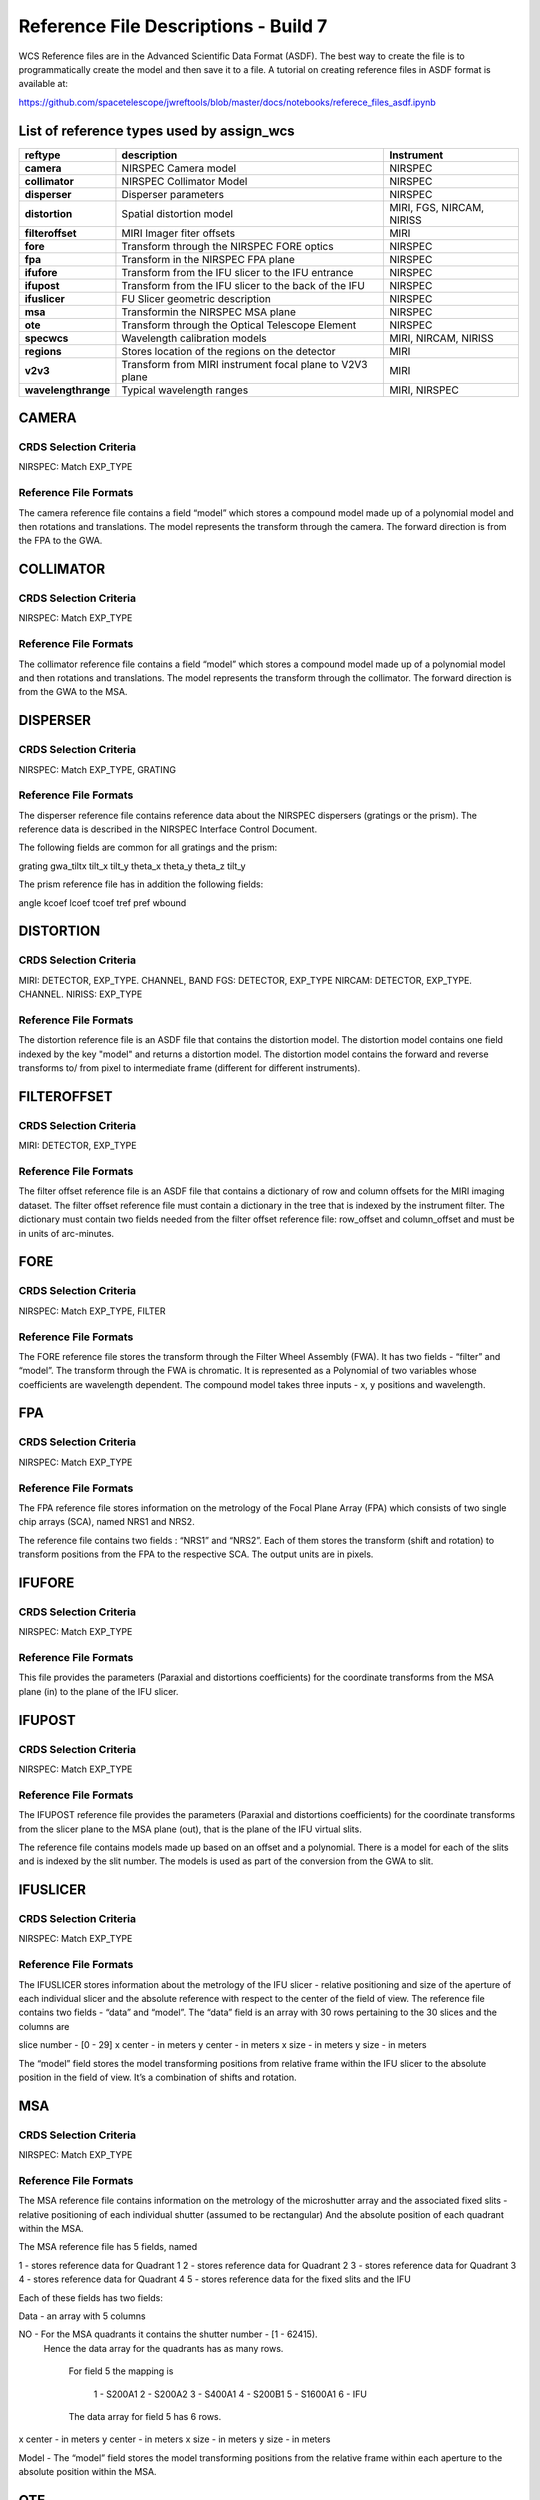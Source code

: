 Reference File Descriptions - Build 7
=====================================

WCS Reference files are in the Advanced Scientific Data Format (ASDF).
The best way to create the file is to programmatically create the model and then save it to a file.
A tutorial on creating reference files in ASDF format is available at:

https://github.com/spacetelescope/jwreftools/blob/master/docs/notebooks/referece_files_asdf.ipynb



List of reference types used by assign_wcs
------------------------------------------



===================    ==========================================================   ============================
reftype                                     description                              Instrument
===================    ==========================================================   ============================
**camera**             NIRSPEC Camera model                                          NIRSPEC
**collimator**         NIRSPEC Collimator Model                                      NIRSPEC
**disperser**          Disperser parameters                                          NIRSPEC
**distortion**         Spatial distortion model                                      MIRI, FGS, NIRCAM, NIRISS
**filteroffset**       MIRI Imager fiter offsets                                     MIRI
**fore**               Transform through the NIRSPEC FORE optics                     NIRSPEC
**fpa**                Transform in the NIRSPEC FPA plane                            NIRSPEC
**ifufore**            Transform from the IFU slicer to the IFU entrance             NIRSPEC
**ifupost**            Transform from the IFU slicer to the back of the IFU          NIRSPEC
**ifuslicer**          FU Slicer geometric description                               NIRSPEC
**msa**                Transformin the NIRSPEC MSA plane                             NIRSPEC
**ote**                Transform through the Optical Telescope Element               NIRSPEC
**specwcs**            Wavelength calibration models                                 MIRI, NIRCAM, NIRISS
**regions**            Stores location of the regions on the detector                MIRI
**v2v3**               Transform from MIRI instrument focal plane to V2V3 plane      MIRI
**wavelengthrange**    Typical wavelength ranges                                     MIRI, NIRSPEC
===================    ==========================================================   ============================



CAMERA
------

CRDS Selection Criteria
:::::::::::::::::::::::

NIRSPEC: Match EXP_TYPE

Reference File Formats
::::::::::::::::::::::

The camera reference file contains a field “model” which stores a compound model made up of a polynomial model and then rotations and translations.  The model represents the transform through the camera. The forward direction is from the FPA to the GWA.

COLLIMATOR
----------

CRDS Selection Criteria
:::::::::::::::::::::::

NIRSPEC: Match EXP_TYPE

Reference File Formats
::::::::::::::::::::::

The collimator reference file contains a field “model” which stores a compound model made up of a polynomial model and then rotations and translations.  The model represents the transform through the collimator. The forward direction is from the GWA to the MSA.

DISPERSER
---------

CRDS Selection Criteria
:::::::::::::::::::::::

NIRSPEC: Match EXP_TYPE, GRATING


Reference File Formats
::::::::::::::::::::::

The disperser reference file contains reference data about the NIRSPEC dispersers (gratings or the prism). The reference data is described in the NIRSPEC Interface Control Document.

The following fields are common for all gratings and the prism:

grating
gwa_tiltx
tilt_x
tilt_y
theta_x
theta_y
theta_z
tilt_y

The prism reference file has in addition the following fields:

angle
kcoef
lcoef
tcoef
tref
pref
wbound

DISTORTION
----------

CRDS Selection Criteria
:::::::::::::::::::::::

MIRI: DETECTOR, EXP_TYPE. CHANNEL, BAND
FGS: DETECTOR, EXP_TYPE
NIRCAM: DETECTOR, EXP_TYPE. CHANNEL.
NIRISS: EXP_TYPE

Reference File Formats
::::::::::::::::::::::

The distortion reference file is an ASDF file that contains the distortion model. The distortion model contains one field indexed by the key "model" and returns a distortion model. The distortion model contains the forward and reverse transforms to/ from pixel to intermediate frame (different for different instruments).

FILTEROFFSET
------------

CRDS Selection Criteria
:::::::::::::::::::::::

MIRI: DETECTOR, EXP_TYPE

Reference File Formats
::::::::::::::::::::::

The filter offset reference file is an ASDF file that contains a dictionary of row and column offsets for the MIRI imaging dataset. The filter offset reference file must contain a dictionary in the tree that is indexed by the instrument filter. The dictionary must contain two fields needed from the filter offset reference file: row_offset and column_offset and must be in units of arc-minutes.

FORE
----

CRDS Selection Criteria
:::::::::::::::::::::::

NIRSPEC: Match EXP_TYPE, FILTER

Reference File Formats
::::::::::::::::::::::

The FORE reference file stores the transform through the Filter Wheel Assembly (FWA). It has two fields - “filter” and “model”. The transform through the FWA is chromatic. It is represented as a Polynomial of two variables whose coefficients are wavelength dependent. The compound model takes three inputs - x, y positions and wavelength.

FPA
---

CRDS Selection Criteria
:::::::::::::::::::::::

NIRSPEC: Match EXP_TYPE

Reference File Formats
::::::::::::::::::::::

The FPA reference file stores information on the metrology of the Focal Plane Array (FPA) which consists of two single chip arrays (SCA), named NRS1 and NRS2.

The reference file contains two fields : “NRS1” and “NRS2”. Each of them stores the transform (shift and rotation) to transform positions from the FPA to the respective SCA. The output units are in pixels.

IFUFORE
-------

CRDS Selection Criteria
:::::::::::::::::::::::

NIRSPEC: Match EXP_TYPE

Reference File Formats
::::::::::::::::::::::

This file provides the parameters (Paraxial and distortions coefficients)
for the coordinate transforms from the MSA plane (in) to the plane of the IFU slicer.


IFUPOST
-------

CRDS Selection Criteria
:::::::::::::::::::::::

NIRSPEC: Match EXP_TYPE

Reference File Formats
::::::::::::::::::::::

The IFUPOST reference file provides the parameters (Paraxial and distortions coefficients) for the coordinate transforms from the slicer plane to the MSA plane (out), that is the plane of the IFU virtual slits.

The reference file contains models made up based on an offset and a polynomial. There is a model for each of the slits and is indexed by the slit number. The models is used as part of the conversion from the GWA to slit.


IFUSLICER
---------

CRDS Selection Criteria
:::::::::::::::::::::::

NIRSPEC: Match EXP_TYPE


Reference File Formats
::::::::::::::::::::::

The IFUSLICER stores information about the metrology of the IFU slicer - relative positioning and size of the aperture of each individual slicer and the absolute reference with respect to the center of the field of view.
The reference file contains two fields - “data” and “model”.
The “data” field is an array with 30 rows pertaining to the 30 slices and the columns are

slice number - [0 - 29]
x center - in meters
y center - in meters
x size - in meters
y size - in meters

The “model” field stores the model transforming positions from relative frame within the IFU slicer to the absolute position in the field of view. It’s a combination of shifts and rotation.

MSA
---

CRDS Selection Criteria
:::::::::::::::::::::::

NIRSPEC: Match EXP_TYPE

Reference File Formats
::::::::::::::::::::::

The MSA reference file contains information on the metrology of the microshutter array and the associated fixed slits - relative positioning of each individual shutter (assumed to be rectangular)
And the absolute position of each quadrant within the MSA.

The MSA reference file has 5 fields, named

1 - stores reference data for Quadrant 1
2 - stores reference data for Quadrant 2
3 - stores reference data for Quadrant 3
4 - stores reference data for Quadrant 4
5 - stores reference data for the fixed slits and the IFU

Each of these fields has two fields:

Data - an array with 5 columns

NO - For the MSA quadrants it contains the shutter number - [1 - 62415).
         Hence the data array for the quadrants has as many rows.

            For field 5 the mapping is

                1 - S200A1
                2 - S200A2
                3 - S400A1
                4 - S200B1
                5 - S1600A1
                6 - IFU
            The data array for field 5 has 6 rows.

x center - in meters
y center - in meters
x size - in meters
y size - in meters

Model - The “model” field stores the model transforming positions from the relative frame within each aperture to the absolute position within the MSA.


OTE
---

CRDS Selection Criteria
:::::::::::::::::::::::

NIRSPEC: Match EXP_TYPE

Reference File Formats
::::::::::::::::::::::

The OTE reference file contains the transform through the Optical telescope Element (OTE).
It has one field - “model” which stores the transform from the FWA to XAN, YAN telescope frame.
The output units are in arcsec.

SPECWCS
-------

CRDS Selection Criteria
:::::::::::::::::::::::

MIRI: DETECTOR, CHANNEL, BAND, SUBARRAY, EXP_TYPE
NIRISS: EXP_TYPE, SUBARRAY

Reference File Formats
::::::::::::::::::::::

The reference file contains the zero point offset for the slit relative to the full field of view. For the Fixed Slit exposure type the fields are stored in the header of the second HDU and are indexed by 'imx' and 'imy'. For the Slitless exposure type the fields are stored in the header of the second HDU and are indexed by 'imxsltl' and 'imysltl'. For both of the exposure types, the zero point offset is 1 based and the X (e.g., imx) refers to the column and Y refers to the row.

Regions
-------

CRDS Selection Criteria
:::::::::::::::::::::::

MIRI: DETECTOR, CHANNEL, BAND, EXP_TYPE

Reference File Formats
::::::::::::::::::::::

The IFU takes a region reference file that defines the region over which the WCS is valid. The reference file should define a polygon and may consist of a set of X,Y coordinates that define the polygon.

V2V3
----

CRDS Selection Criteria
:::::::::::::::::::::::

MIRI: DETECTOR, CHANNEL, BAND, EXP_TYPE

Reference File Formats
::::::::::::::::::::::

The model field in the tree contains N models, one per channel, that map the spatial coordinates from alpha, beta to V2, V3.

WAVELENGTHRANGE
---------------

CRDS Selection Criteria
:::::::::::::::::::::::

NIRSPEC: Match EXP_TYPE
MIRI: Match EXP_TYPE

Reference File Formats
::::::::::::::::::::::

The wavelengthrange reference file consists of two models, one that defines the wavelength range and is indexed by 'wavelengthrange' and the second is a set of channels indexed in the file by 'channels'. The model defines, per channel, the wavelength mapping in going from alpha, beta to XAN, YAN.



Observing modes supported in build 7
------------------------------------

:FGS_IMAGE:

  | reftypes: *distortion*
  | CRDS rmap rules: EXP_TYPE
  | WCS pipeline coordinate frames: detector, v2v3, world
  | Implements: reference file provided by NIRISS team

:MIR_IMAGE:

  | reftypes: *distortion*, *filteroffset*
  | CRDS rmap rules: EXP_TYPE
  | WCS pipeline coordinate frames: detector, v2v3, world
  | Implements: CDP6 reference data delivery, MIRI-TN-00070-ATC_Imager_distortion_CDP_Iss5.pdf


:MIR_LRS-FIXEDSLIT, MIR_LRS-SLITLESS:

  | reftypes: *specwcs*, *distortion*
  | CRDS rmap rules: SUBARRAY.name: GENERIC
  | WCS pipeline coordinate frames: detector, v2v3, world
  | Implements: CDP6 reference data delivery, MIRI-TR-10020-MPI-Calibration-Data-Description_LRSPSFDistWave_v4.0.pdf


:MIR_MRS:

  | reftypes: *distortion*, *specwcs*, *v2v3*, *wavelengthrange*, *regions*
  | CRDS rmap rules: EXP_TYPE, DETECTOR, CHANNEL, BAND
  | WCS pipeline coordinate frames: detector, miri_focal, xyan, v2v3, world
  | Implements: CDP4 reference data delivery, MIRI-TN-00001-ETH_Iss1-3_Calibrationproduct_MRS_d2c.pdf

:NRC_IMAGE:

  | reftypes: *distortion*
  | CRDS rmap rules: EXP_TYPE, DETECTOR, CHANNEL, BAND
  | WCS pipeline coordinate frames: detector, v2v3, world
  | Implements: Distortion file created from TEL team data.

:NIS_IMAGE:

  | reftypes: *distortion*
  | CRDS rmap rules: EXP_TYPE
  | WCS pipeline coordinate frames: detector, v2v3, world
  | Implements: reference file provided by NIRISS team

:NIS_SOSS:

  | reftypes: *distortion*, *specwcs*
  | CRDS rmap rules: EXP_TYPE
  | WCS pipeline coordinate frames: detector, v2v3, world
  | Implements: reference files provided by NIRISS team

:NRS_FIXEDSLIT:
:NRS_MSASPEC:

  | reftypes: *fpa*, *camera*, *disperser*, *collimator*, *msa*, *wavelengthrange*, *fore*, *ote*
  | CRDS rmap rules: EXP_TYPE
  | WCS pipeline coordinate frames: detector, sca, bgwa, slit_frame, msa_frame, ote, v2v3, world
  | Implements: CDP 2 delivery

:NRS_IFU:

  | reftypes: *fpa*, *camera*, *disperser*, *collimator*, *msa*, *wavelengthrange*, *fore*, *ote*,
  | *ifufore*, *ifuslicer*, *ifupost*
  | CRDS rmap rules: EXP_TYPE
  | WCS pipeline coordinate frames: detector, sca, bgwa, slit_frame, msa_frame, ote, v2v3, world
  | Implements: CDP 2 delivery

:NRS_IMAGING:

  | reftypes: *fpa*, *camera*, *disperser*, *collimator*, *msa*, *wavelengthrange*, *fore*, *ote*
  | CRDS rmap rules: EXP_TYPE
  | WCS pipeline coordinate frames: detector, sca, bgwa, slit_frame, msa_frame, ote, v2v3, world
  | Implements: CDP 2 delivery

